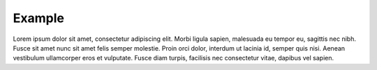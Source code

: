 Example 
=======================

Lorem ipsum dolor sit amet, consectetur adipiscing elit. Morbi ligula
sapien, malesuada eu tempor eu, sagittis nec nibh. Fusce sit amet nunc
sit amet felis semper molestie. Proin orci dolor, interdum ut lacinia
id, semper quis nisi. Aenean vestibulum ullamcorper eros et vulputate.
Fusce diam turpis, facilisis nec consectetur vitae, dapibus vel
sapien.